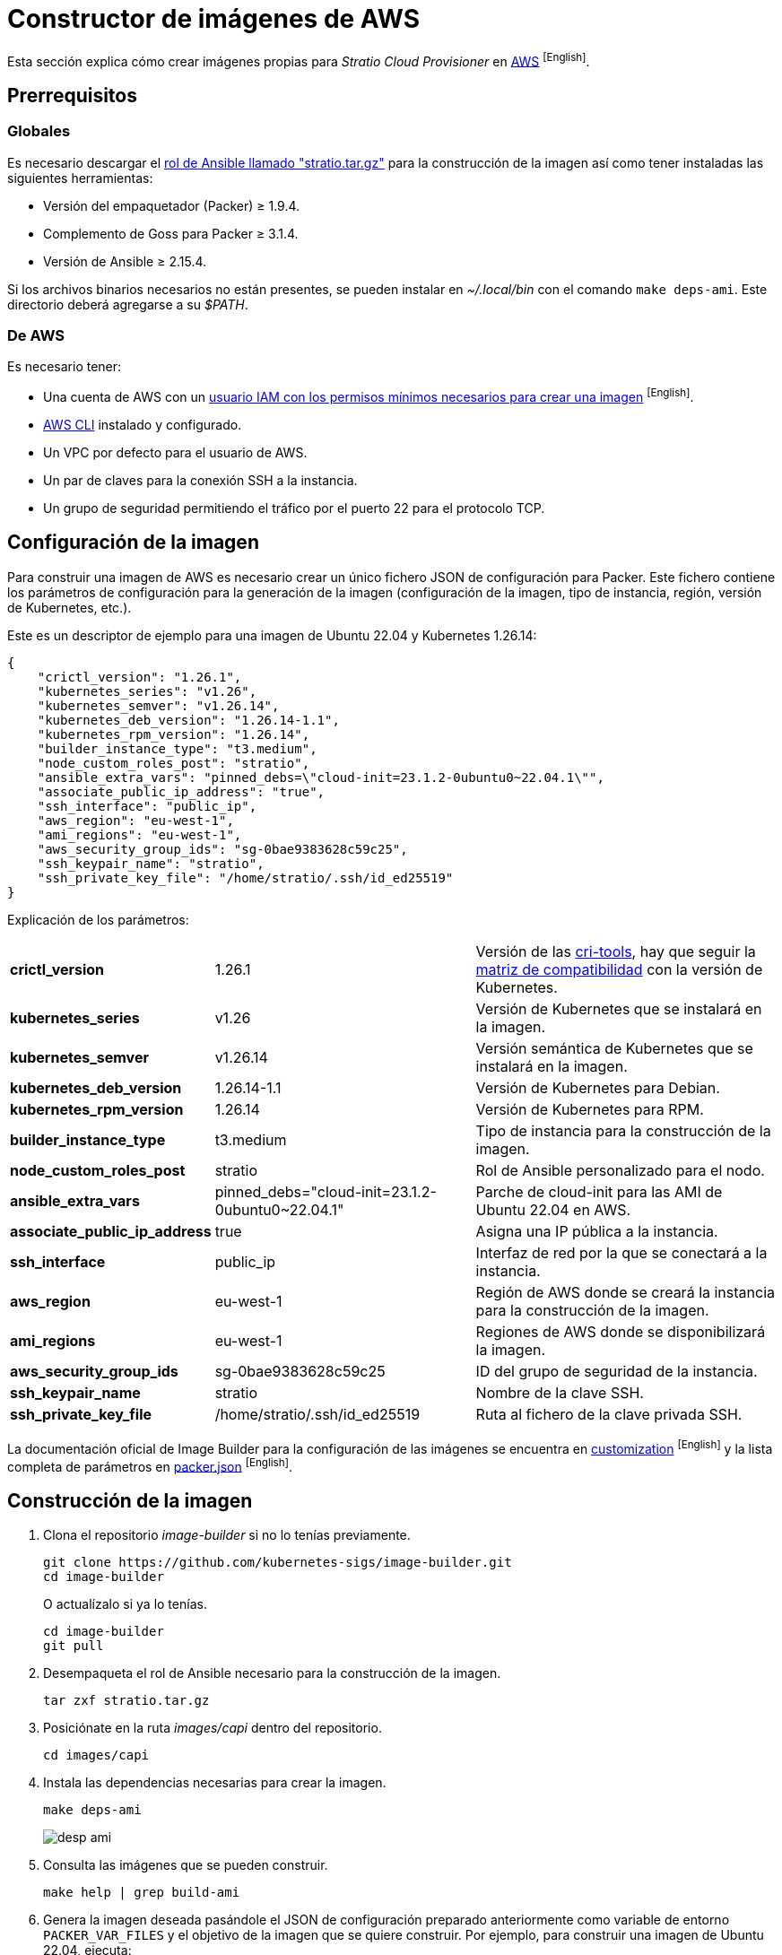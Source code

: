 = Constructor de imágenes de AWS

Esta sección explica cómo crear imágenes propias para _Stratio Cloud Provisioner_ en https://image-builder.sigs.k8s.io/capi/providers/aws[AWS] ^[English]^.

== Prerrequisitos

=== Globales

Es necesario descargar el xref:attachment$stratio.tar.gz[rol de Ansible llamado "stratio.tar.gz"] para la construcción de la imagen así como tener instaladas las siguientes herramientas:

* Versión del empaquetador (Packer) ≥ 1.9.4.
* Complemento de Goss para Packer ≥ 3.1.4.
* Versión de Ansible ≥ 2.15.4.

Si los archivos binarios necesarios no están presentes, se pueden instalar en _~/.local/bin_ con el comando `make deps-ami`. Este directorio deberá agregarse a su _$PATH_.

=== De AWS

Es necesario tener:

* Una cuenta de AWS con un https://image-builder.sigs.k8s.io/capi/providers/aws.html#configuration:~:text=Required%20Permissions%20to%20Build%20the%20AWS%20AMIs[usuario IAM con los permisos mínimos necesarios para crear una imagen] ^[English]^.
* https://docs.aws.amazon.com/es_es/cli/latest/userguide/cli-chap-configure.html[AWS CLI] instalado y configurado.
* Un VPC por defecto para el usuario de AWS.
* Un par de claves para la conexión SSH a la instancia.
* Un grupo de seguridad permitiendo el tráfico por el puerto 22 para el protocolo TCP.

== Configuración de la imagen

Para construir una imagen de AWS es necesario crear un único fichero JSON de configuración para Packer. Este fichero contiene los parámetros de configuración para la generación de la imagen (configuración de la imagen, tipo de instancia, región, versión de Kubernetes, etc.).

Este es un descriptor de ejemplo para una imagen de Ubuntu 22.04 y Kubernetes 1.26.14:

[source,json]
----
{
    "crictl_version": "1.26.1",
    "kubernetes_series": "v1.26",
    "kubernetes_semver": "v1.26.14",
    "kubernetes_deb_version": "1.26.14-1.1",
    "kubernetes_rpm_version": "1.26.14",
    "builder_instance_type": "t3.medium",
    "node_custom_roles_post": "stratio",
    "ansible_extra_vars": "pinned_debs=\"cloud-init=23.1.2-0ubuntu0~22.04.1\"",
    "associate_public_ip_address": "true",
    "ssh_interface": "public_ip",
    "aws_region": "eu-west-1",
    "ami_regions": "eu-west-1",
    "aws_security_group_ids": "sg-0bae9383628c59c25",
    "ssh_keypair_name": "stratio",
    "ssh_private_key_file": "/home/stratio/.ssh/id_ed25519"
}
----

Explicación de los parámetros:

[%autowidth]
|===
| *crictl_version* | 1.26.1 | Versión de las https://github.com/kubernetes-sigs/cri-tools/tags[cri-tools], hay que seguir la https://github.com/kubernetes-sigs/cri-tools#compatibility-matrix-cri-tools--kubernetes[matriz de compatibilidad] con la versión de Kubernetes.
| *kubernetes_series* | v1.26 | Versión de Kubernetes que se instalará en la imagen.
| *kubernetes_semver* | v1.26.14 | Versión semántica de Kubernetes que se instalará en la imagen.
| *kubernetes_deb_version* | 1.26.14-1.1 | Versión de Kubernetes para Debian.
| *kubernetes_rpm_version* | 1.26.14 | Versión de Kubernetes para RPM.
| *builder_instance_type* | t3.medium | Tipo de instancia para la construcción de la imagen.
| *node_custom_roles_post* | stratio | Rol de Ansible personalizado para el nodo.
| *ansible_extra_vars* | pinned_debs="cloud-init=23.1.2-0ubuntu0~22.04.1" | Parche de cloud-init para las AMI de Ubuntu 22.04 en AWS.
| *associate_public_ip_address* | true | Asigna una IP pública a la instancia.
| *ssh_interface* | public_ip | Interfaz de red por la que se conectará a la instancia.
| *aws_region* | eu-west-1 | Región de AWS donde se creará la instancia para la construcción de la imagen.
| *ami_regions* | eu-west-1 | Regiones de AWS donde se disponibilizará la imagen.
| *aws_security_group_ids* | sg-0bae9383628c59c25 | ID del grupo de seguridad de la instancia.
| *ssh_keypair_name* | stratio | Nombre de la clave SSH.
| *ssh_private_key_file* | /home/stratio/.ssh/id_ed25519 | Ruta al fichero de la clave privada SSH.
|===

La documentación oficial de Image Builder para la configuración de las imágenes se encuentra en https://image-builder.sigs.k8s.io/capi/capi.html#customization[customization] ^[English]^ y la lista completa de parámetros en https://github.com/kubernetes-sigs/image-builder/blob/main/images/capi/packer/ami/packer.json[packer.json] ^[English]^.

== Construcción de la imagen

. Clona el repositorio _image-builder_ si no lo tenías previamente.
+
[source,console]
----
git clone https://github.com/kubernetes-sigs/image-builder.git
cd image-builder
----
+
O actualízalo si ya lo tenías.
+
[source,console]
----
cd image-builder
git pull
----

. Desempaqueta el rol de Ansible necesario para la construcción de la imagen.
+
[source,console]
----
tar zxf stratio.tar.gz
----

. Posiciónate en la ruta _images/capi_ dentro del repositorio.
+
[source,console]
----
cd images/capi
----

. Instala las dependencias necesarias para crear la imagen.
+
[source,console]
----
make deps-ami
----
+
image::desp-ami.png[]

. Consulta las imágenes que se pueden construir.
+
[source,console]
----
make help | grep build-ami
----

. Genera la imagen deseada pasándole el JSON de configuración preparado anteriormente como variable de entorno `PACKER_VAR_FILES` y el objetivo de la imagen que se quiere construir. Por ejemplo, para construir una imagen de Ubuntu 22.04, ejecuta:
+
[source,console]
----
PACKER_VAR_FILES=aws.json make build-ami-ubuntu-2204
----
+
image::build-ami-ubuntu-2204-part1.png[]
+
image::build-ami-ubuntu-2204-part2.png[]
+
image::amis.png[]

== Depuración

El proceso de creación de la imagen se puede depurar con la variable de entorno `PACKER_LOG`.

[source,console]
----
export PACKER_LOG=1
----

== Errores frecuentes

* *VPCIdNotSpecified: no hay VPC por defecto para este usuario*
+
Para solucionarlo, edita el fichero JSON de configuración y añade la variable `vpc_id` con el ID de la VPC por defecto de tu cuenta de AWS. Para conseguir dicho valor debes navegar a la sección 'VPC' de la consola de AWS y copiar el VPC ID de la pestaña 'Details'.
+
image::vpc-id.png[]

* *"`subnet_id` or `subnet_filter` must be provided for non-default VPCs"*
+
Para solucionarlo, edita el fichero JSON de configuración y añade la variable `subnet_id` con el ID de una _subnet_ de la VPC especificada en la variable `vpc_id`.

* *"Timeout waiting for SSH"*
+
Sigue estos pasos para solucionarlo:
+
. Asegúrate de que la variable `ssh_keypair_name` está presente en el fichero json de configuración y que su valor sea el nombre de la clave SSH que tienes en tu cuenta de AWS.
+
[source,json]
----
"ssh_keypair_name": "my-ssh-keypair"
----
+
. Modifica el valor de la variable `ssh_private_key_file` por la ruta al fichero de la clave privada SSH.
+
[source,json]
----
"ssh_private_key_file": "/home/user/.ssh/my-ssh-keypair.pem"
----
+
. La máquina virtual debe tener una IP pública para poder conectarse a ella. Asegúrate de que la variable `associate_public_ip_address` esté presente en el fichero JSON de configuración y que su valor sea _true_.
+
[source,json]
----
"associate_public_ip_address": "true"
----
+
. Crea un grupo de seguridad en la misma red que la instancia que se va a crear, permite el tráfico por el puerto 22 para el protocolo TCP y asegúrate de que la variable `aws_security_group_ids` esté presente en el fichero JSON de configuración y que su valor sea el ID del grupo de seguridad creado.
+
[source,json]
----
"security_group_id": "sg-1234567890"
----
+
image::security-group.png[]
+
. Asegúrate de que la variable `ssh_interface` esté presente en el fichero JSON de configuración y que su valor sea "public_ip".
+
[source,json]
----
"ssh_interface": "public_ip"
----
+
. Crea un _internet gateway_ y una _route table_ (o usa la de por defecto) para la VPC de tu cuenta de AWS y asócialos.
+
image::internet-gatway.png[]
